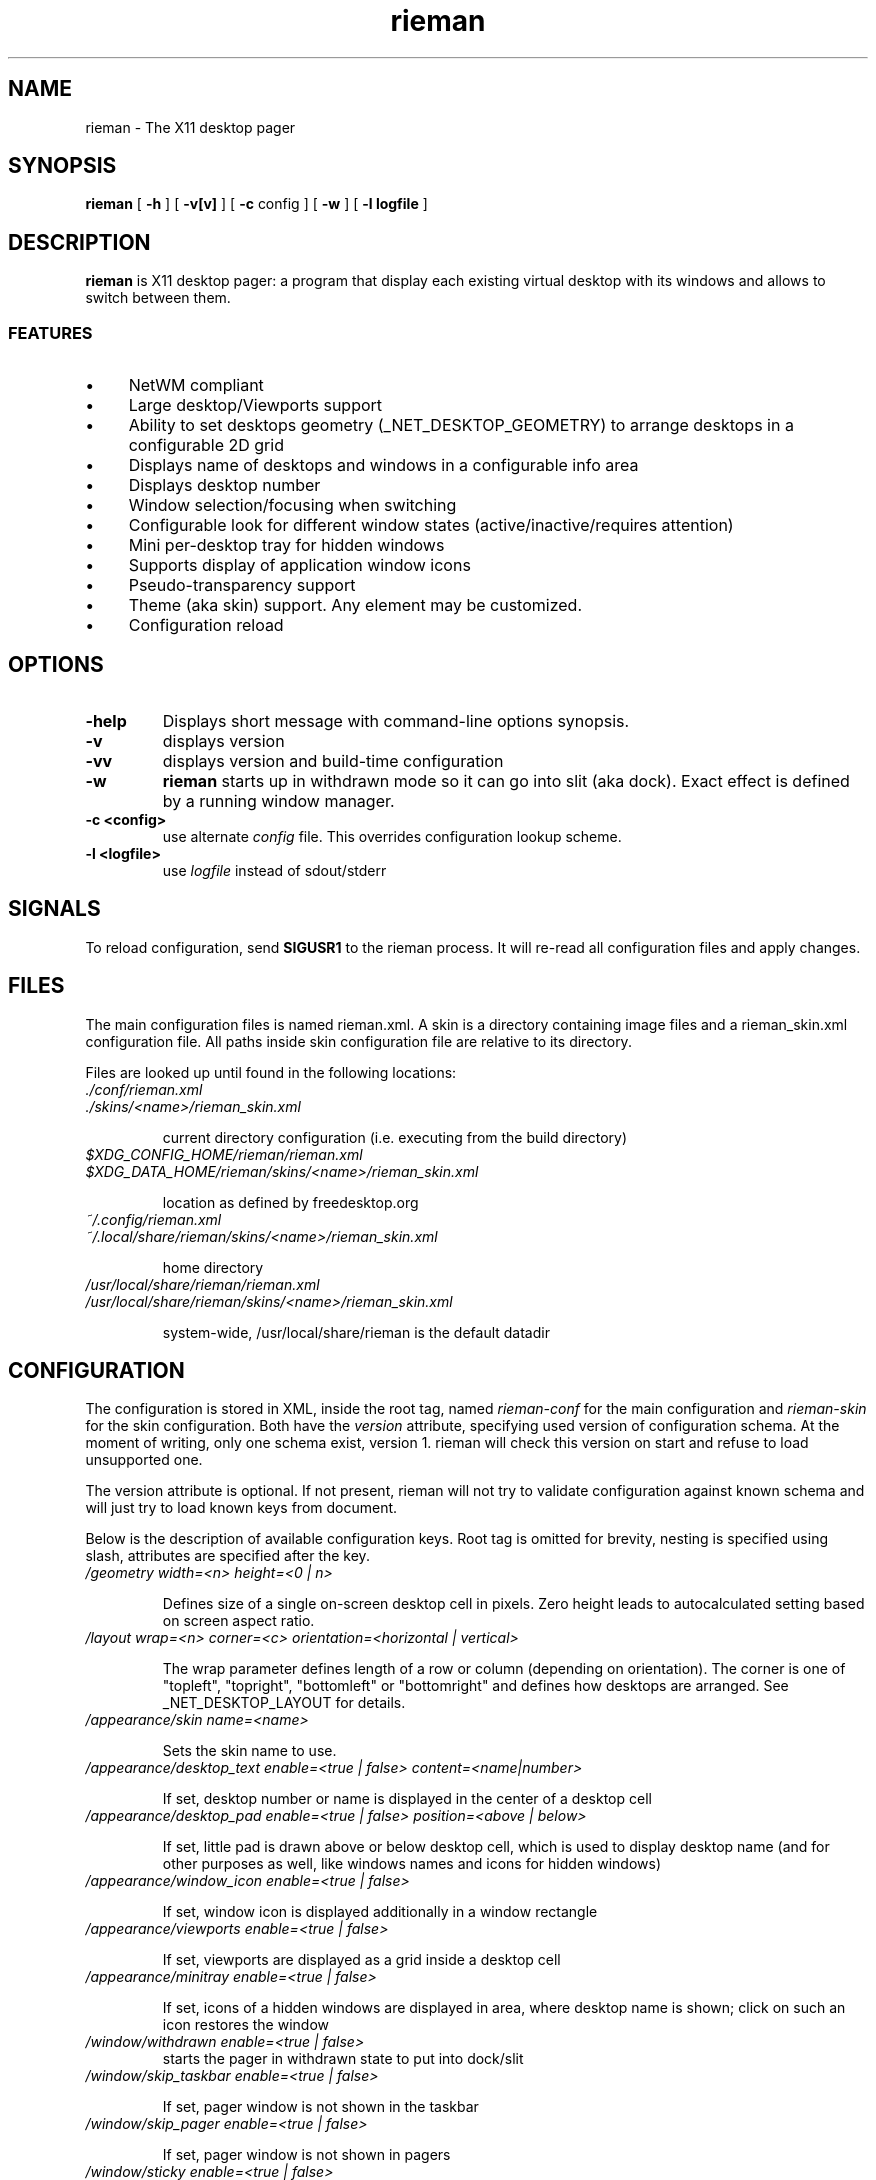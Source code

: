 .TH rieman 1 "2017-02-14" "GNU/Linux" "User's Manual"

.SH "NAME"
rieman \- The X11 desktop pager

.SH "SYNOPSIS"
.B rieman
[
.B \-h
]
[
.B \-v[v]
]
[
.B \-c
config
]
[
.B \-w
]
[
.B \-l logfile
]

.SH "DESCRIPTION"
.PP
.B rieman
is X11 desktop pager: a program that display each existing virtual
desktop with its windows and allows to switch between them.

.SS "FEATURES"
.IP \(bu 4
NetWM compliant
.IP \(bu 4
Large desktop/Viewports support
.IP \(bu 4
Ability to set desktops geometry (_NET_DESKTOP_GEOMETRY) to arrange
desktops in a configurable 2D grid
.IP \(bu 4
Displays name of desktops and windows in a configurable info area
.IP \(bu 4
Displays desktop number
.IP \(bu 4
Window selection/focusing when switching
.IP \(bu 4
Configurable look for different window states (active/inactive/requires attention)
.IP \(bu 4
Mini per-desktop tray for hidden windows
.IP \(bu 4
Supports display of application window icons
.IP \(bu 4
Pseudo-transparency support
.IP \(bu 4
Theme (aka skin) support. Any element may be customized.
.IP \(bu 4
Configuration reload


.SH "OPTIONS"
.TP
.B \-help
Displays short message with command-line options synopsis.
.TP
.B \-v
displays version

.TP
.B \-vv
displays version and build-time configuration

.TP
.B \-w
.B rieman
starts up in withdrawn mode so it can go into slit (aka dock). Exact
effect is defined by a running window manager.

.TP
.B \-c <config>
use alternate
.I config
file. This overrides configuration lookup scheme.

.TP
.B \-l <logfile>
use
.I logfile
instead of sdout/stderr

.SH "SIGNALS"
.PP

To reload configuration, send
.B SIGUSR1
to the rieman process. It will re-read all configuration files and apply
changes.

.SH "FILES"

.PP
The main configuration files is named rieman.xml.
A skin is a directory containing image files and a
rieman_skin.xml configuration file. All paths inside
skin configuration file are relative to its directory.

Files are looked up until found in the following locations:

.TP
.I ./conf/rieman.xml
.TP
.I ./skins/<name>/rieman_skin.xml

current directory configuration (i.e. executing from the build directory)

.TP
.I
$XDG_CONFIG_HOME/rieman/rieman.xml
.TP
.I $XDG_DATA_HOME/rieman/skins/<name>/rieman_skin.xml

location as defined by freedesktop.org

.TP
.I ~/.config/rieman.xml
.TP
.I ~/.local/share/rieman/skins/<name>/rieman_skin.xml

home directory

.TP
.I /usr/local/share/rieman/rieman.xml
.TP
.I /usr/local/share/rieman/skins/<name>/rieman_skin.xml

system-wide, /usr/local/share/rieman is the default datadir

.SH "CONFIGURATION"

The configuration is stored in XML, inside the root tag, named
.I rieman-conf
for the main configuration and
.I rieman-skin
for the skin configuration. Both have the
.I version
attribute, specifying used version of configuration schema. At the moment of
writing, only one schema exist, version 1. rieman will check this version
on start and refuse to load unsupported one.

The version attribute is optional. If not present, rieman will not try
to validate configuration against known schema and will just try to load
known keys from document.

Below is the description of available configuration keys. Root tag is omitted
for brevity, nesting is specified using slash, attributes are specified after
the key.

.TP
.I /geometry width=<n> height=<0 | n>

Defines size of a single on-screen desktop cell in pixels. Zero height leads
to autocalculated setting based on screen aspect ratio.

.TP
.I /layout wrap=<n> corner=<c> orientation=<horizontal | vertical>

The wrap parameter defines length of a row or column (depending on orientation).
The corner is one of "topleft", "topright", "bottomleft" or "bottomright" and
defines how desktops are arranged. See _NET_DESKTOP_LAYOUT for details.

.TP
.I /appearance/skin name=<name>

Sets the skin name to use.

.TP
.I /appearance/desktop_text enable=<true | false> content=<name|number>

If set, desktop number or name is displayed in the center of a desktop cell

.TP
.I /appearance/desktop_pad enable=<true | false> position=<above | below>

If set, little pad is drawn above or below desktop cell, which is used
to display desktop name (and for other purposes as well, like windows
names and icons for hidden windows)

.TP
.I /appearance/window_icon enable=<true | false>

If set, window icon is displayed additionally in a window rectangle

.TP
.I /appearance/viewports enable=<true | false>

If set, viewports are displayed as a grid inside a desktop cell

.TP
.I /appearance/minitray enable=<true | false>

If set, icons of a hidden windows are displayed in area, where desktop
name is shown; click on such an icon restores the window

.TP
.I /window/withdrawn enable=<true | false>
    starts the pager in withdrawn state to put into dock/slit

.TP
.I /window/skip_taskbar enable=<true | false>

    If set, pager window is not shown in the taskbar

.TP
.I /window/skip_pager enable=<true | false>

    If set, pager window is not shown in pagers

.TP
.I /window/sticky enable=<true | false>

    If set, pager window appears on all desktops

.TP
.I /window/position value="topright | topleft | bottomright | bottomleft"

    Defines startup position on the screen. Note that in withdrawn mode
    window may be reparented and the setting will define position inside
    dock

.TP
.I /window/layer value="above | below | normal"

    Defines window layer

.TP
.I /actions/change_desktop enable=<true | false> mouse_button=<left | right | middle>

    If set, mouse events are processed, allowing to switch desktops and focus
    windows. The mouse_button arguments selects the desired button.

.SH "SKIN CONFIGURATION"

The skin configuration defines following elements:
.IP \(bu 4
/colors - list of named color definitions ('colordef')
.IP \(bu 4
/fonts - font specification for pager elements
.IP \(bu 4
/backgrounds - textures specifications for pager elements
.IP \(bu 4
/borders - borders specification for pager elements
.IP \(bu 4
/icons - icons settings

.TP
.I colordef name=<name> hex=<[#][0x]base16-value>

Defines named color for further use in configuration.
.TP
The elements under /fonts have the following attributes:
.TP
.I face=<freetype_def> size=<n> color=<colordef>

.I face
is passed to fontconfig, check corresponding docs. Example "Droid Sans:10:Bold".
.I size
is the actual size in pixels that will be used to show it on screen.
.I color
is one of previously defined
.I colordef

Following elements may appear in /fonts: desktop-name, window-name, desktop-number
.TP
The elements under /backgrounds have the following attributes:
.TP
.I type=<image | color> alpha=<0..1>  src=<path | :root:> | color=<colordef>

For
.I image,
src attribute must be specified with a path to PNG image, or a special value
.I ":root:"
which will use existing root background. If type is
.I color
is specified, previously defined
.I colordef
(see below) must be supplied in the
.I color
attribute.

The
.I alpha
attribute defines transparency of a texture.

Following elements may appear under /backgrounds: pager, desktop, desktop-pad,
desktop-active, viewport, viewport-active, window, window-active,
window-attention.

.TP
The elements under /borders have the following attributes:
.TP
.I width=<n> type=<image|color> alpha=<0..1> tiles=<path> | color=<colordef>

Defines border around some element. If
.I width
is zero, no border is applied. Border can be either
.I color
or
.I image.
Image border is a texture with tiles. Texture is 4x4 tiles, each
.I width
pixels square.
The
.I alpha
parameter is identical to those of
.I background

Following elements may appear under /backgrounds: pager,
desktop-active, viewport, viewport-active, window, window-active,
window-attention.

.TP
Stylable pager elemnts:

.TP
.I pager

Defines the most bottom element for the whole pager. Transparent skins will
use image and src=":root:" as background.

.TP
.I desktop, desktop-active

Desktop cell; -active is for currently selected desktop and a desktop under mouse.

.TP
.I desktop-pad

Area below or above the desktop cell reserverd for name/minitray

.TP
.I viewport, viewport-active

Viewport area inside desktop cell

.TP
.I window, window-active, window-attention

Windows in the pager. The 'active' is for focused windows and windows under mouse.
The 'attention' is for windows that have 'REQUIRE_ATTENTION' state property, for
example some messaging app with arrived message pending, or newly created
window.

.TP
.I /icons/window alpha=<0..1> fallback=<path>

Defines alpha level for window icons and image to use for windows that have
no icons

.SH "AUTHORS"

The rieman was written by Vladimir Khomutov.

.SH "SEE ALSO"
.BR xprop (1),
.BR xwininfo (1),
.TP
.BR https://specifications.freedesktop.org/wm-spec/wm-spec-latest.html
.TP
.BR https://standards.freedesktop.org/basedir-spec/basedir-spec-latest.html
.TP
.BR https://www.freedesktop.org/software/fontconfig/fontconfig-user
